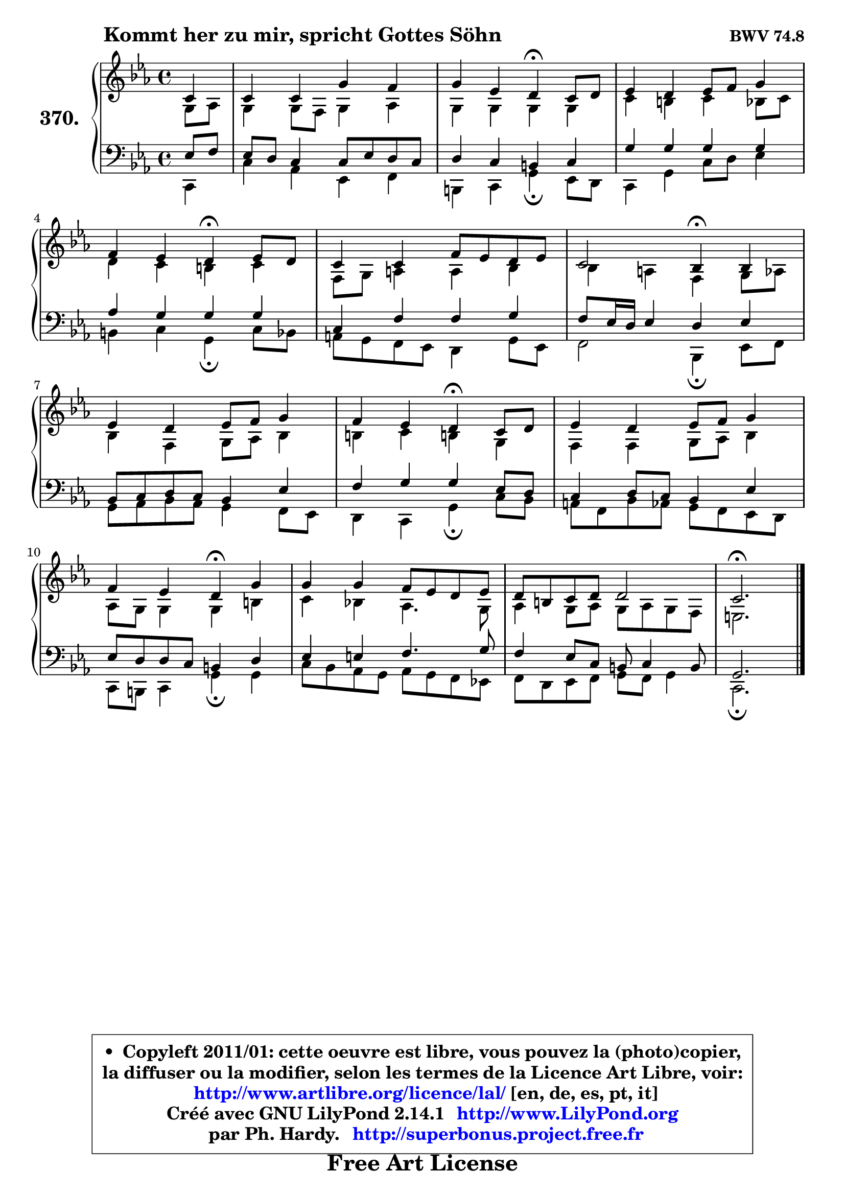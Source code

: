 
\version "2.14.1"

    \paper {
%	system-system-spacing #'padding = #0.1
%	score-system-spacing #'padding = #0.1
%	ragged-bottom = ##f
%	ragged-last-bottom = ##f
	}

    \header {
      opus = \markup { \bold "BWV 74.8" }
      piece = \markup { \hspace #9 \fontsize #2 \bold "Kommt her zu mir, spricht Gottes Söhn" }
      maintainer = "Ph. Hardy"
      maintainerEmail = "superbonus.project@free.fr"
      lastupdated = "2011/Jul/20"
      tagline = \markup { \fontsize #3 \bold "Free Art License" }
      copyright = \markup { \fontsize #3  \bold   \override #'(box-padding .  1.0) \override #'(baseline-skip . 2.9) \box \column { \center-align { \fontsize #-2 \line { • \hspace #0.5 Copyleft 2011/01: cette oeuvre est libre, vous pouvez la (photo)copier, } \line { \fontsize #-2 \line {la diffuser ou la modifier, selon les termes de la Licence Art Libre, voir: } } \line { \fontsize #-2 \with-url #"http://www.artlibre.org/licence/lal/" \line { \fontsize #1 \hspace #1.0 \with-color #blue http://www.artlibre.org/licence/lal/ [en, de, es, pt, it] } } \line { \fontsize #-2 \line { Créé avec GNU LilyPond 2.14.1 \with-url #"http://www.LilyPond.org" \line { \with-color #blue \fontsize #1 \hspace #1.0 \with-color #blue http://www.LilyPond.org } } } \line { \hspace #1.0 \fontsize #-2 \line {par Ph. Hardy. } \line { \fontsize #-2 \with-url #"http://superbonus.project.free.fr" \line { \fontsize #1 \hspace #1.0 \with-color #blue http://superbonus.project.free.fr } } } } } }

	  }

  guidemidi = {
        r4 |
        R1 |
        r2 \tempo 4 = 30 r4 \tempo 4 = 78 r4 |
        R1 |
        r2 \tempo 4 = 30 r4 \tempo 4 = 78 r4 |
        R1 |
        r2 \tempo 4 = 30 r4 \tempo 4 = 78 r4 |
        R1 |
        r2 \tempo 4 = 30 r4 \tempo 4 = 78 r4 |
        R1 |
        r2 \tempo 4 = 30 r4 \tempo 4 = 78 r4 |
        R1 |
        R1 |
        \tempo 4 = 40 r2. 
	}

  upper = {
\displayLilyMusic \transpose a c {
	\time 4/4
	\key a \minor
	\clef treble
	\partial 4
	\voiceOne
	<< { 
	% SOPRANO
	\set Voice.midiInstrument = "acoustic grand"
	\relative c'' {
        a4 |
        a4 a e' d |
        e4 c b\fermata a8 b |
        c4 b c8 d e4 |
\break
        d4 c b\fermata c8 b |
        a4 a d8 c b c |
        a2 g4\fermata g |
\break
        c4 b c8 d e4 |
        d4 c b\fermata a8 b |
        c4 b c8 d e4 |
\break
        d4 c b\fermata e |
        e4 e d8 c b c |
        b8 gis a b b2 |
        a2.\fermata
        \bar "|."
	} % fin de relative
	}

	\context Voice="1" { \voiceTwo 
	% ALTO
	\set Voice.midiInstrument = "acoustic grand"
	\relative c' {
        e8 f |
        e4 e8 d e4 f |
        e4 e e e |
        a4 gis a g8 a |
        b4 a gis a |
        d,8 e fis4 fis g |
        g4 fis d e8 f |
        g4 d e8 f g4 |
        gis4 a gis! e |
        d4 d e8 f g4 |
        f8 e e4 e gis |
        a4 g! f4. e8 |
        f4 e8 f e f e d |
        cis2.
        \bar "|."
	} % fin de relative
	\oneVoice
	} >>
}
	}

    lower = {
\transpose a c {
	\time 4/4
	\key a \minor
	\clef bass
	\partial 4
	\voiceOne
	<< { 
	% TENOR
	\set Voice.midiInstrument = "acoustic grand"
	\relative c' {
        c8 d |
        c8 b a4 a8 c b a |
        b4 a gis a |
        e'4 e e e |
        f4 e e e |
        a,4 d d e |
        d8 c16 b c4 b c |
        g8 a b a g4 c |
        d4 e e c8 b |
        a4 b8 a g4 c |
        c8 b b a gis4 b |
        c4 cis d4. e8 |
        d4 c8 a gis a4 gis8 |
        e2.
        \bar "|."
	} % fin de relative
	}
	\context Voice="1" { \voiceTwo 
	% BASS
	\set Voice.midiInstrument = "acoustic grand"
	\relative c {
        a4 |
        a'4 f c d |
        gis,4 a e'\fermata c8 b |
        a4 e' a8 b c4 |
        gis4 a e\fermata a8 g |
        fis8 e d c b4 e8 c |
        d2 g,4\fermata c8 d |
        e8 f g f e4 d8 c |
        b4 a e'\fermata a8 g |
        fis8 d g f e d c b |
        a8 gis a4 e'\fermata e |
        a8 g f e f e d c! |
        d8 b c d e d e4 |
        a,2.\fermata
        \bar "|."
	} % fin de relative
	\oneVoice
	} >>
}
	}


    \score { 

	\new PianoStaff <<
	\set PianoStaff.instrumentName = \markup { \bold \huge "370." }
	\new Staff = "upper" \upper
	\new Staff = "lower" \lower
	>>

    \layout {
%	ragged-last = ##f
	   }

         } % fin de score

  \score {
    \unfoldRepeats { << \guidemidi \upper \lower >> }
    \midi {
    \context {
     \Staff
      \remove "Staff_performer"
               }

     \context {
      \Voice
       \consists "Staff_performer"
                }

     \context { 
      \Score
      tempoWholesPerMinute = #(ly:make-moment 78 4)
		}
	    }
	}


